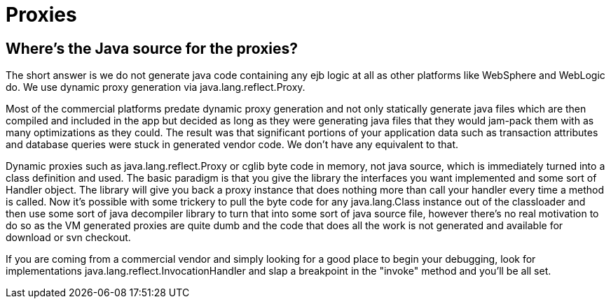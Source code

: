 = Proxies
:jbake-type: page
:jbake-status: published

== Where's the Java source for the proxies?

The short answer is we do not generate java code containing any ejb logic at all as other platforms like WebSphere and WebLogic do.
We use dynamic proxy generation via java.lang.reflect.Proxy.

Most of the commercial platforms predate dynamic proxy generation and not only statically generate java files which are then compiled and included in the app but decided as long as they were generating java files that they would jam-pack them with as many optimizations as they could.
The result was that significant portions of your application data such as transaction attributes and database queries were stuck in generated vendor code.
We don't have any equivalent to that.

Dynamic proxies such as java.lang.reflect.Proxy or cglib byte code in memory, not java source, which is immediately turned into a class definition and used.
The basic paradigm is that you give the library the interfaces you want implemented and some sort of Handler object.
The library will give you back a proxy instance that does nothing more than call your handler every time a method is called.
Now it's possible with some trickery to pull the byte code for any java.lang.Class instance out of the classloader and then use some sort of java decompiler library to turn that into some sort of java source file, however there's no real motivation to do so as the VM generated proxies are quite dumb and the code that does all the work is not generated and available for download or svn checkout.

If you are coming from a commercial vendor and simply looking for a good place to begin your debugging, look for implementations java.lang.reflect.InvocationHandler and slap a breakpoint in the "invoke" method and you'll be all set.
